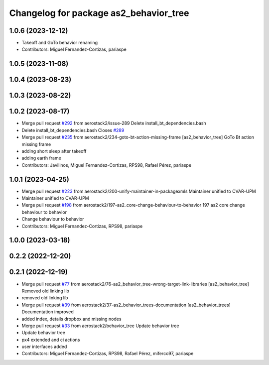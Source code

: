 ^^^^^^^^^^^^^^^^^^^^^^^^^^^^^^^^^^^^^^^
Changelog for package as2_behavior_tree
^^^^^^^^^^^^^^^^^^^^^^^^^^^^^^^^^^^^^^^

1.0.6 (2023-12-12)
------------------
* Takeoff and GoTo behavior renaming
* Contributors: Miguel Fernandez-Cortizas, pariaspe

1.0.5 (2023-11-08)
------------------

1.0.4 (2023-08-23)
------------------

1.0.3 (2023-08-22)
------------------

1.0.2 (2023-08-17)
------------------
* Merge pull request `#292 <https://github.com/aerostack2/aerostack2/issues/292>`_ from aerostack2/issue-289
  Delete install_bt_dependencies.bash
* Delete install_bt_dependencies.bash
  Closes `#289 <https://github.com/aerostack2/aerostack2/issues/289>`_
* Merge pull request `#235 <https://github.com/aerostack2/aerostack2/issues/235>`_ from aerostack2/234-goto-bt-action-missing-frame
  [as2_behavior_tree] GoTo Bt action missing frame
* adding short sleep after takeoff
* adding earth frame
* Contributors: Javilinos, Miguel Fernandez-Cortizas, RPS98, Rafael Pérez, pariaspe

1.0.1 (2023-04-25)
------------------
* Merge pull request `#223 <https://github.com/aerostack2/aerostack2/issues/223>`_ from aerostack2/200-unify-maintainer-in-packagexmls
  Maintainer unified to CVAR-UPM
* Maintainer unified to CVAR-UPM
* Merge pull request `#198 <https://github.com/aerostack2/aerostack2/issues/198>`_ from aerostack2/197-as2_core-change-behaviour-to-behavior
  197 as2 core change behaviour to behavior
* Change behaviour to behavior
* Contributors: Miguel Fernandez-Cortizas, RPS98, pariaspe

1.0.0 (2023-03-18)
------------------

0.2.2 (2022-12-20)
------------------

0.2.1 (2022-12-19)
------------------
* Merge pull request `#77 <https://github.com/aerostack2/aerostack2/issues/77>`_ from aerostack2/76-as2_behavior_tree-wrong-target-link-libraries
  [as2_behavior_tree] Removed old linking lib
* removed old linking lib
* Merge pull request `#39 <https://github.com/aerostack2/aerostack2/issues/39>`_ from aerostack2/37-as2_behavior_trees-documentation
  [as2_behavior_trees] Documentation improved
* added index, details dropbox and missing nodes
* Merge pull request `#33 <https://github.com/aerostack2/aerostack2/issues/33>`_ from aerostack2/behavior_tree
  Update behavior tree
* Update behavior tree
* px4 extended and ci actions
* user interfaces added
* Contributors: Miguel Fernandez-Cortizas, RPS98, Rafael Pérez, miferco97, pariaspe
